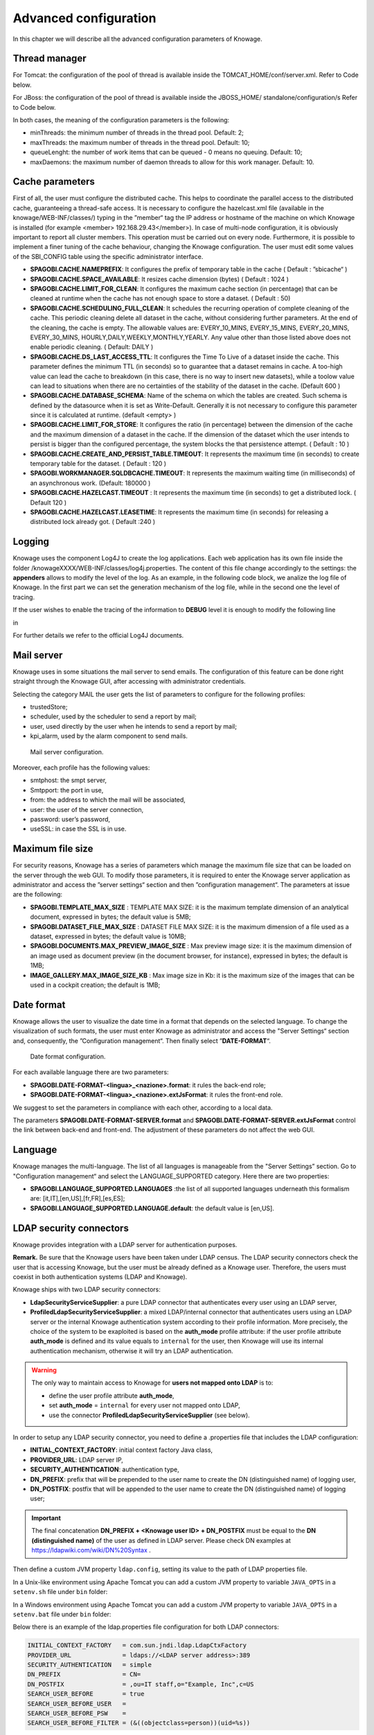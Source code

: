 Advanced configuration
==============================

In this chapter we will describe all the advanced configuration parameters of Knowage.

Thread manager
------------------
For Tomcat: the configuration of the pool of thread is available inside the TOMCAT_HOME/conf/server.xml. Refer to Code below.

.. code-block:: xml
        :linenos:
        :caption: Configuration of the pool of thread for Tomcat.

        <Resource auth="Container" factory="de.myfoo.commonj.work.FooWorkManagerFactory"
            maxThreads="5"
            minThreads="1"
            queueLength="10"
            maxDaemons="10"
            name="wm/SpagoWorkManager"
            type="commonj.work.WorkManager"/>


For JBoss: the configuration of the pool of thread is available inside the JBOSS_HOME/ standalone/configuration/s Refer to Code below.

.. code-block:: xml
        :linenos:
        :caption: Configuration of the pool of thread for JBoss.

        <object-factory name="java:global/SpagoWorkManager" module="de.myfoo.commonj"
          class="de.myfoo.commonj.work.MyFooWorkManagerFactory">
          <environment>
          <property name="maxThreads" value="5"/>
          <property name="minThreads" value="1"/>
          <property name="queueLength" value="10"/>
          <property name="maxDaemons" value="10"/>
          </environment>
        </object-factory>

In both cases, the meaning of the configuration parameters is the following:

* minThreads: the minimum number of threads in the thread pool. Default: 2;
* maxThreads: the maximum number of threads in the thread pool. Default: 10;
* queueLenght: the number of work items that can be queued - 0 means no queuing. Default: 10;
* maxDaemons: the maximum number of daemon threads to allow for this work manager. Default: 10.

Cache parameters
------------------
First of all, the user must configure the distributed cache. This helps to coordinate the parallel access to the distributed cache, guaranteeing a thread-safe access. It is necessary to configure the hazelcast.xml file (available in the knowage/WEB-INF/classes/) typing in the ”member“ tag the IP address or hostname of the machine on which Knowage is installed (for example  <member> 192.168.29.43</member>). In case of multi-node configuration, it is obviously important to report all cluster members. This operation must be carried out on every node. Furthermore, it is possible to implement a finer tuning of the cache behaviour, changing the Knowage configuration. The user must edit some values of the SBI_CONFIG table using the specific administrator interface.

* **SPAGOBI.CACHE.NAMEPREFIX**: It configures the prefix of temporary table in the cache ( Default : ”sbicache“ )
* **SPAGOBI.CACHE.SPACE_AVAILABLE**: It resizes cache dimension (bytes) ( Default : 1024 )
* **SPAGOBI.CACHE.LIMIT_FOR_CLEAN**: It configures the maximum cache section (in percentage) that can be cleaned at runtime when the cache has not enough space to store a dataset. ( Default : 50)
* **SPAGOBI.CACHE.SCHEDULING_FULL_CLEAN**: It schedules the recurring operation of complete cleaning of the cache. This periodic cleaning delete all dataset in the cache, without considering further parameters. At the end of the cleaning, the cache is empty. The allowable values are: EVERY_10_MINS, EVERY_15_MINS, EVERY_20_MINS, EVERY_30_MINS, HOURLY,DAILY,WEEKLY,MONTHLY,YEARLY. Any value other than those listed above does not enable periodic cleaning. ( Default: DAILY )
* **SPAGOBI.CACHE.DS_LAST_ACCESS_TTL**: It configures the Time To Live of a dataset inside the cache. This parameter defines the minimum TTL (in seconds) so to guarantee that a dataset remains in cache. A too-high value can lead the cache to breakdown (in this case, there is no way to insert new datasets), while a toolow value can lead to situations when there are no certainties of the stability of the dataset in the cache. (Default 600 )
* **SPAGOBI.CACHE.DATABASE_SCHEMA**: Name of the schema on which the tables are created. Such schema is defined by the datasource when it is set as Write-Default. Generally it is not necessary to configure this parameter since it is calculated at runtime. (default <empty> )
* **SPAGOBI.CACHE.LIMIT_FOR_STORE**: It configures the ratio (in percentage) between the dimension of the cache and the maximum dimension of a dataset in the cache. If the dimension of the dataset which the user intends to persist is bigger than the configured percentage, the system blocks the that persistence attempt. ( Default : 10 )
* **SPAGOBI.CACHE.CREATE_AND_PERSIST_TABLE.TIMEOUT**: It represents the maximum time (in seconds) to create temporary table for the dataset. ( Default : 120 )
* **SPAGOBI.WORKMANAGER.SQLDBCACHE.TIMEOUT**: It represents the maximum waiting time (in milliseconds) of an asynchronous work. (Default: 180000 )
* **SPAGOBI.CACHE.HAZELCAST.TIMEOUT** : It represents the maximum time (in seconds) to get a distributed lock. ( Default 120 )
* **SPAGOBI.CACHE.HAZELCAST.LEASETIME**: It represents the maximum time (in seconds) for releasing a distributed lock already got. ( Default :240 )

Logging
---------
Knowage uses the component Log4J to create the log applications. Each web application has its own file inside the folder /knowageXXXX/WEB-INF/classes/log4j.properties. The content of this file change accordingly to the settings: the **appenders** allows to modify the level of the log. As an example, in the following code block, we analize the log file of Knowage. In the first part we can set the generation mechanism of the log file, while in the second one the level of tracing.

.. _loggappender:
.. code-block:: bash
        :linenos:
        :caption: Logg appender.

         log4j.rootLogger=ERROR, SpagoBI

         # SpagoBI Appender
         log4j.appender.SpagoBI=org.apache.log4j.RollingFileAppender
         log4j.appender.SpagoBI.File=${catalina.base}/logs/knowage.log
         log4j.appender.SpagoBI.MaxFileSize=10000KB
         log4j.appender.SpagoBI.MaxBackupIndex=0
         log4j.appender.SpagoBI.layout=org.apache.log4j.PatternLayout
         log4j.appender.SpagoBI.layout.ConversionPattern=[%t] %d{DATE} %5p %c.%M:%L - %m %n

         log4j.appender.SpagoBI.append=false

         log4j.appender.Quartz=org.apache.log4j.RollingFileAppender
         log4j.appender.Quartz.File=${catalina.base}/logs/Quartz.log
         log4j.appender.Quartz.MaxFileSize=10000KB
         log4j.appender.Quartz.MaxBackupIndex=10
         log4j.appender.Quartz.layout=org.apache.log4j.PatternLayout
         log4j.appender.Quartz.layout.ConversionPattern= [%t] %d{DATE} %5p %c.%M:%L - %m  %n

         log4j.appender.SpagoBI_Audit=org.apache.log4j.FileAppender
         log4j.appender.SpagoBI_Audit.File=${catalina.base}/logs/knowage_[1]\_OperatorTrace.log

         log4j.appender.SpagoBI_Audit.layout=org.apache.log4j.PatternLayout
         log4j.appender.SpagoBI_Audit.layout.ConversionPattern=%m%n

         log4j.appender.CONSOLE = org.apache.log4j.ConsoleAppender
         log4j.appender.CONSOLE.layout=org.apache.log4j.PatternLayout
         log4j.appender.CONSOLE.layout.ConversionPattern=%c.%M: %m%n #


         log4j.logger.Spago=ERROR, SpagoBI log4j.additivity.Spago=false

         log4j.logger.it.eng.spagobi=ERROR, SpagoBI, CONSOLE
         log4j.additivity.it.eng.spagobi=false

         log4j.logger.it.eng.spagobi.commons.utilities.messages=ERROR, SpagoBI
         log4j.logger.it.eng.spagobi.commons.utilities.urls.WebUrlBuilder=ERROR,SpagoBI
         log4j.logger.org.quartz=ERROR, Quartz, CONSOLE
         log4j.logger.org.hibernate=ERROR, SpagoBI

         log4j.logger.audit=INFO, SpagoBI_Audit log4j.additivity.audit=false


If the user wishes to enable the tracing of the information to **DEBUG** level it is enough to modify the following line

.. code-block:: bash
        :linenos:

         log4j.logger.it.eng.spagobi=ERROR,  SpagoBI, CONSOLE

in

.. code-block:: bash
        :linenos:

        log4j.logger.it.eng.spagobi=DEBUG, SpagoBI, CONSOLE

For further details we refer to the official Log4J documents.

Mail server
------------

Knowage uses in some situations the mail server to send emails. The configuration of this feature can be done right straight through the Knowage GUI, after accessing with administrator credentials.

Selecting the category MAIL the user gets the list of parameters to configure for the following profiles:

* trustedStore;
* scheduler, used by the scheduler to send a report by mail;
* user, used directly by the user when he intends to send a report by mail;
* kpi_alarm, used by the alarm component to send mails.

.. figure:: media/image28.png

   Mail server configuration.

Moreover, each profile has the following values:

* smtphost: the smpt server,
* Smtpport: the port in use,
* from: the address to which the mail will be associated,
* user: the user of the server connection,
* password: user’s password,
* useSSL: in case the SSL is in use.

Maximum file size
-----------------

For security reasons, Knowage has a series of parameters which manage the maximum file size that can be loaded on the server through the web GUI. To modify those parameters, it is required to enter the Knowage server application as administrator and access the ”server settings“ section and then ”configuration management“. The parameters at issue are the following:

* **SPAGOBI.TEMPLATE_MAX_SIZE** : TEMPLATE MAX SIZE: it is the maximum template dimension of an analytical document, expressed in bytes; the default value is 5MB;

* **SPAGOBI.DATASET_FILE_MAX_SIZE** : DATASET FILE MAX SIZE: it is the maximum dimension of a file used as a dataset, expressed in bytes; the default value is 10MB;

* **SPAGOBI.DOCUMENTS.MAX_PREVIEW_IMAGE_SIZE** : Max preview image size: it is the maximum dimension of an image used as document preview (in the document browser, for instance), expressed in bytes; the default is 1MB;

*  **IMAGE_GALLERY.MAX_IMAGE_SIZE_KB** : Max image size in Kb: it is the maximum size of the images that can be used in a cockpit creation; the default is 1MB;

Date format
------------

Knowage allows the user to visualize the date time in a format that depends on the selected language. To change the visualization of such formats, the user must enter Knowage as administrator and access the "Server Settings“ section and, consequently, the ”Configuration management“. Then finally select ”\ **DATE-FORMAT**\ “.

.. figure:: media/image29.png

   Date format configuration.

For each available language there are two parameters:

* **SPAGOBI.DATE-FORMAT-<lingua>_<nazione>.format**: it rules the back-end role;

* **SPAGOBI.DATE-FORMAT-<lingua>_<nazione>.extJsFormat**: it rules the front-end role.

We suggest to set the parameters in compliance with each other, according to a local data.

The parameters **SPAGOBI.DATE-FORMAT-SERVER.format** and **SPAGOBI.DATE-FORMAT-SERVER.extJsFormat** control the link between back-end and front-end. The adjustment of these parameters do not affect the web GUI.

Language
---------

Knowage manages the multi-language. The list of all languages is manageable from the "Server Settings” section. Go to "Configuration management“ and select the LANGUAGE_SUPPORTED category. Here there are two properties:

* **SPAGOBI.LANGUAGE_SUPPORTED.LANGUAGES** :the list of all supported languages underneath this formalism are: [it,IT],[en,US],[fr,FR],[es,ES];

* **SPAGOBI.LANGUAGE_SUPPORTED.LANGUAGE.default**: the default value is [en,US].

LDAP security connectors
------------------------

Knowage provides integration with a LDAP server for authentication purposes.

**Remark.** Be sure that the Knowage users have been taken under LDAP census. The LDAP security connectors check the user that is accessing Knowage, but the user must be already defined as a Knowage user. Therefore, the users must coexist in both authentication systems (LDAP and Knowage).

Knowage ships with two LDAP security connectors:

* **LdapSecurityServiceSupplier**: a pure LDAP connector that authenticates every user using an LDAP server,
* **ProfiledLdapSecurityServiceSupplier**: a mixed LDAP/internal connector that authenticates users using an LDAP server or the internal Knowage authentication system according to their profile information. More precisely, the choice of the system to be exaploited is based on the **auth_mode** profile attribute: if the user profile attribute **auth_mode** is defined and its value equals to ``internal`` for the user, then Knowage will use its internal authentication mechanism, otherwise it will try an LDAP authentication.

.. warning::
    The only way to maintain access to Knowage for **users not mapped onto LDAP** is to:

    * define the user profile attribute **auth_mode**,
    * set **auth_mode** = ``internal`` for every user not mapped onto LDAP,
    * use the connector **ProfiledLdapSecurityServiceSupplier** (see below).

In order to setup any LDAP security connector, you need to define a .properties file that includes the LDAP configuration:

* **INITIAL_CONTEXT_FACTORY**: initial context factory Java class,
* **PROVIDER_URL**: LDAP server IP,
* **SECURITY_AUTHENTICATION**: authentication type,
* **DN_PREFIX**: prefix that will be prepended to the user name to create the DN (distinguished name) of logging user,
* **DN_POSTFIX**: postfix that will be appended to the user name to create the DN (distinguished name) of logging user;

.. important::
         The final concatenation **DN_PREFIX + <Knowage user ID> + DN_POSTFIX** must be equal to the **DN (distinguished name)** of the user as defined in LDAP server. Please check DN examples at https://ldapwiki.com/wiki/DN%20Syntax .

Then define a custom JVM property ``ldap.config``, setting its value to the path of LDAP properties file.

In a Unix-like environment using Apache Tomcat you can add a custom JVM property to variable ``JAVA_OPTS`` in a ``setenv.sh`` file under ``bin`` folder:

.. code-block:: bash
        :linenos:

        export JAVA_OPTS="${JAVA_OPTS} -Dldap.config=/opt/tomcat/resources/ldap.properties"

In a Windows environment using Apache Tomcat you can add a custom JVM property to variable ``JAVA_OPTS`` in a ``setenv.bat`` file under ``bin`` folder:

.. code-block:: bash
    :linenos:

    set JAVA_OPTS="%JAVA_OPTS% -Dldap.config=C:/Tomcat/resources/ldap.properties"

Below there is an example of the ldap.properties file configuration for both LDAP connectors:

.. code-block:: properties

  INITIAL_CONTEXT_FACTORY   = com.sun.jndi.ldap.LdapCtxFactory
  PROVIDER_URL              = ldaps://<LDAP server address>:389
  SECURITY_AUTHENTICATION   = simple
  DN_PREFIX                 = CN=
  DN_POSTFIX                = ,ou=IT staff,o="Example, Inc",c=US
  SEARCH_USER_BEFORE        = true
  SEARCH_USER_BEFORE_USER   =
  SEARCH_USER_BEFORE_PSW    =
  SEARCH_USER_BEFORE_FILTER = (&((objectclass=person))(uid=%s))

In case you want the users to autenticate using their complete distinguish name, set ``SEARCH_USER_BEFORE`` key to be *false*. 
In case you want instead the users to autenticate using an LDAP property such as ``uid``, then set ``SEARCH_USER_BEFORE`` key to be *true*; you need also to specify the ``SEARCH_USER_BEFORE_FILTER`` filter that Knowage will exploit in order to retrieve the user's information on the LDAP server. **Pay attention that %s placeholder must present**: it will be replaced by Knowage with the actual username provided by the user when logging in.

The ``SEARCH_USER_BEFORE_USER`` and ``SEARCH_USER_BEFORE_PSW`` keys are credentials to authenticate to LDAP server; if the first one is set, the second one will be considered also. *These parameters are used only if anonymous bind is not allowed for LDAP server. For this reason they are optional and can be empty.*

.. important::
    Restart your application server in order to load the custom JVM property.

The final step is to set the LDAP security connector as follow:

* access Knowage as administrator,
* browse to **Configuration Management** via the main menu,
* set the value of config **SPAGOBI.SECURITY.USER-PROFILE-FACTORY-CLASS.className** to ``it.eng.spagobi.security.LdapSecurityServiceSupplier`` **or** ``it.eng.spagobi.security.ProfiledLdapSecurityServiceSupplier``,
* save,
* log out of Knowage.

.. warning::
        To recover the default authentication mechanism please revert manually the config **SPAGOBI.SECURITY.USER-PROFILE-FACTORY-CLASS.className** to its default value ``it.eng.spagobi.security.InternalSecurityServiceSupplierImpl`` using a database client.

Knowage is now ready to authenticate the users via LDAP credentials.


Google Sign-In integration
------------------------

Knowage provides integration with Google Sign-In for authentication purposes, i.e. users can login into Knowage using their Google accounts.

**Remark.** Google Sign-In is exploited only for authentication, not for authorization. The authorization part (that consists of defining roles and profile attributes for users) is still in charge of Knowage: this means that, before an user can enter into Knowage with his Google account, the admin user has to define that user inside the regular Knowage users catalogue, keeping in mind that the user id must match the email of his Google account (the provided password will not be considered when user will log in). In case the user is not defined inside Knowage users list, the authentication will fail.

In order to enable Google Sign-In authentication, please follow these steps:

* start Knowage with default configuration;
* enter Knowage as admin and define users who will be allowed to enter Knowage (use their email address as user id);
* browse to **Configuration management** via the main menu;
* set the value of configuration parameter **SPAGOBI.SECURITY.USER-PROFILE-FACTORY-CLASS.className** to ``it.eng.spagobi.security.GoogleSecurityServiceSupplier``, then save;
* stop Knowage application;
* follow Google Sign-In documentation in order to configure your Knowage application and to get the OAuth client ID;
* create a text file whereever you want and paste the client ID inside it, for example: create file TOMCAT_HOME/conf/google.signin.config.properties with this content:

.. code-block:: properties
    :linenos:

    client_id=<your client ID>.apps.googleusercontent.com

* add the ``google.signin.config`` Java System property that specifies the location of this properties file: in a Unix-like environment, edit TOMCAT_HOME/bin/setenv.sh and add 

.. code-block:: bash
    :linenos:

    export JAVA_OPTS="${JAVA_OPTS} -Dgoogle.signin.config=<your Tomcat home folder>/conf/google.signin.config.properties"

instead, in a Windows environment using Apache Tomcat, edit TOMCAT_HOME/bin/setenv.bat:

.. code-block:: bash
    :linenos:

    set JAVA_OPTS="%JAVA_OPTS% -Dgoogle.signin.config=<your Tomcat home folder>/conf/google.signin.config.properties"

* start Knowage application.

When users will connect into Knowage, the login page will display the Google Sing-In button:

.. figure:: media/image33.png

   Advanced configuration - Google Sing-In button.

When clicking on that button, Google Sing-In authentication applies; if successful, users will be redirected into their home page inside Knowage.
In case the account is not recognized by Knowage (i.e. the provided email address does not match any existing Knowage user id), he will get an error message:

.. figure:: media/image34.png

   Advanced configuration - Authentication error.


Password constraints settings
-----------------------------

User password constraints can be set configuring parameters below:

* **changepwdmodule.len_min**: minimum number of character for the password;
* **changepwdmodule.special_char**: set of allowed special characters;
* **changepwdmodule.upper_char**: if active, the password must contain at least one of the uppercase characters set in the value;
* **changepwdmodule.lower_char**: if active, the password must contain at least one of the lowercase characters set in the value;
* **changepwdmodule.number**: if active, the password must contain at least one of the digit set in the value;
* **changepwdmodule.alphabetical**: if active, the password must contain at least one alphabetical set in the value;
* **changepwdmodule.change**: if true, new password must be different from the latest;
* **changepwd.change_first**: if true, password must be changed at first login;
* **changepwd.disactivation_time**: number of months before deactivation;
* **changepwd.expired_time**: number of days for the expiration.

.. figure:: media/image31.png

   Advanced configuration - password constraints settings.

By default, all above configurations are disabled.


Login security settings
-----------------------------
Login security configurations can be set filling fields below:

* **internal.security.login.checkForMaxFailedLoginAttempts**: if active and set to true, users will only be able to access Knowage if they have not reached the maximum number of failed login attempts;
* **internal.security.login.maxFailedLoginAttempts**: the maximum number of failed login attempts.

.. figure:: media/image32.png

   Advanced configuration - login security settings.


Resource export folder cleaning settings
----------------------------------------
Resource export folder cleaning configurations can be set filling fields below:

* **KNOWAGE.RESOURCE.EXPORT.FOLDER.CLEANING_PERCENTAGE**: if active, the cleaning procedure will delete the files contained in the export resource folder leaving this percentage of free space (0 - 100). Default 30;
* **KNOWAGE.RESOURCE.EXPORT.FOLDER.MAX_FOLDER_SIZE**: if active, cleaning procedure will start only if the resource export folder will reach this size (byte). Default 10737418240.


Import / Export
----------------

Users
~~~~~~~~~~~~
Specific configurations for users import procedure:

* **IMPORTEXPORT.USER.DEFAULT_PASSWORD**: password set for all users imported by the import procedure.


Changing the secret key for password encryption
-----------------------------------------------

The secret password encryption key must be set during the installation and must **never** be changed. *In case that the secret key is lost* you must create a new one and update database passwords. For this reason Knowage provides you a tool to find out the new encrypted value.


This tool requires:

* knowage-utils-7.2.0.jar library to be add to the classpath
* the password encryption secret file name with complete path
* password value (plaintext)

Below is an example of invoking the tool using *biadmin* as plaintext password.

.. code-block:: SQL
    :linenos:

    java -cp "TOMCAT_HOME/webapps/knowage/WEB-INF/lib/knowage-utils-7.2.0.jar" it.eng.spagobi.security.utils.PasswordEncryptionToolMain password/encryption/secret/file/name/with/complete/path biadmin

The output value will be the second argument passed in input encrypted with the key present in the file. This procedure must be repeated for all users.
